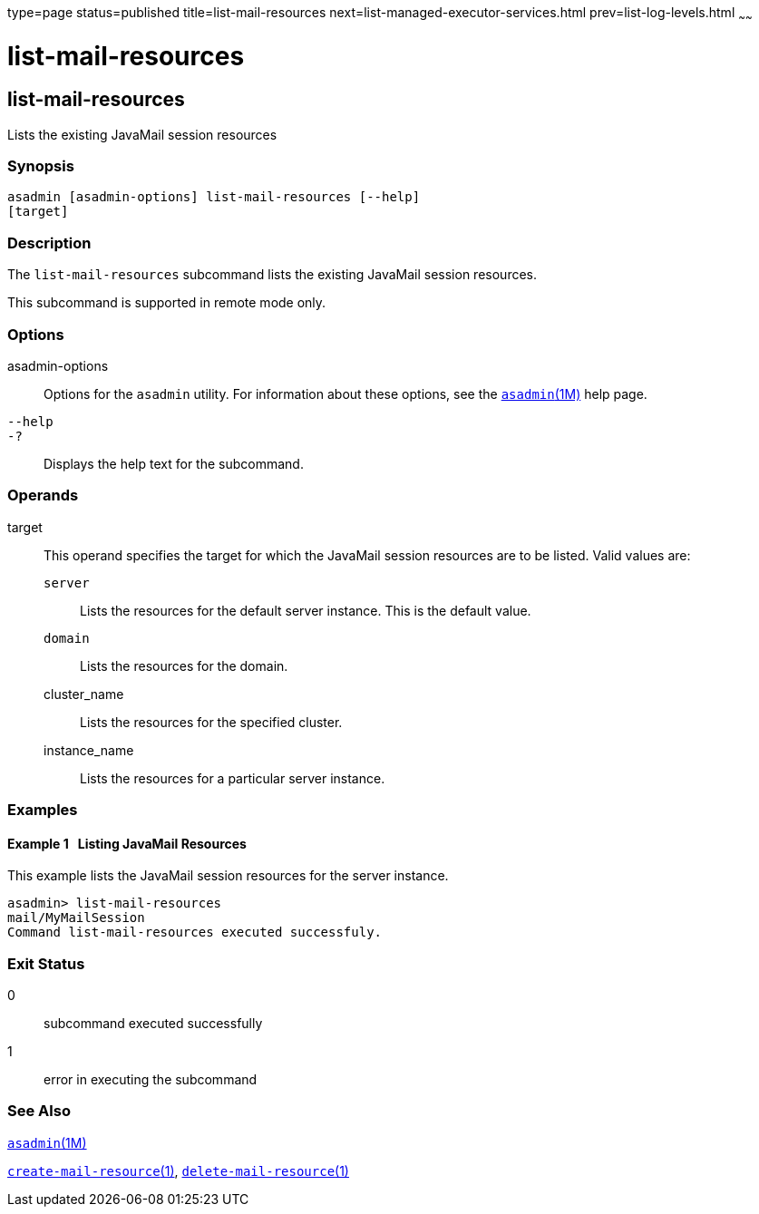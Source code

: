 type=page
status=published
title=list-mail-resources
next=list-managed-executor-services.html
prev=list-log-levels.html
~~~~~~

= list-mail-resources

[[list-mail-resources]]

== list-mail-resources

Lists the existing JavaMail session resources

=== Synopsis

[source]
----
asadmin [asadmin-options] list-mail-resources [--help]
[target]
----

=== Description

The `list-mail-resources` subcommand lists the existing JavaMail
session resources.

This subcommand is supported in remote mode only.

=== Options

asadmin-options::
  Options for the `asadmin` utility. For information about these
  options, see the xref:asadmin.adoc#asadmin[`asadmin`(1M)] help page.
`--help`::
`-?`::
  Displays the help text for the subcommand.

=== Operands

target::
  This operand specifies the target for which the JavaMail session
  resources are to be listed. Valid values are:

  `server`;;
    Lists the resources for the default server instance. This is the
    default value.
  `domain`;;
    Lists the resources for the domain.
  cluster_name;;
    Lists the resources for the specified cluster.
  instance_name;;
    Lists the resources for a particular server instance.

=== Examples

[[sthref1541]]

==== Example 1   Listing JavaMail Resources

This example lists the JavaMail session resources for the server
instance.

[source]
----
asadmin> list-mail-resources
mail/MyMailSession
Command list-mail-resources executed successfuly.
----

=== Exit Status

0::
  subcommand executed successfully
1::
  error in executing the subcommand

=== See Also

xref:asadmin.adoc#asadmin[`asadmin`(1M)]

xref:create-mail-resource.adoc#create-mail-resource[`create-mail-resource`(1)],
xref:delete-mail-resource.adoc#delete-mail-resource[`delete-mail-resource`(1)]


